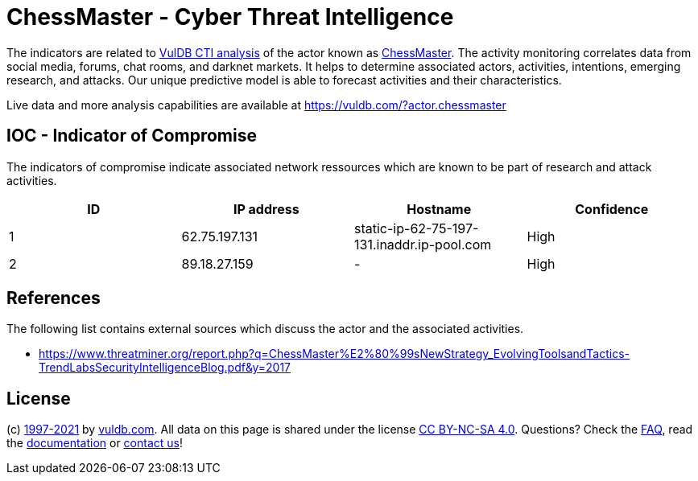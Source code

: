 = ChessMaster - Cyber Threat Intelligence

The indicators are related to https://vuldb.com/?doc.cti[VulDB CTI analysis] of the actor known as https://vuldb.com/?actor.chessmaster[ChessMaster]. The activity monitoring correlates data from social media, forums, chat rooms, and darknet markets. It helps to determine associated actors, activities, intentions, emerging research, and attacks. Our unique predictive model is able to forecast activities and their characteristics.

Live data and more analysis capabilities are available at https://vuldb.com/?actor.chessmaster

== IOC - Indicator of Compromise

The indicators of compromise indicate associated network ressources which are known to be part of research and attack activities.

[options="header"]
|========================================
|ID|IP address|Hostname|Confidence
|1|62.75.197.131|static-ip-62-75-197-131.inaddr.ip-pool.com|High
|2|89.18.27.159|-|High
|========================================

== References

The following list contains external sources which discuss the actor and the associated activities.

* https://www.threatminer.org/report.php?q=ChessMaster%E2%80%99sNewStrategy_EvolvingToolsandTactics-TrendLabsSecurityIntelligenceBlog.pdf&y=2017

== License

(c) https://vuldb.com/?doc.changelog[1997-2021] by https://vuldb.com/?doc.about[vuldb.com]. All data on this page is shared under the license https://creativecommons.org/licenses/by-nc-sa/4.0/[CC BY-NC-SA 4.0]. Questions? Check the https://vuldb.com/?doc.faq[FAQ], read the https://vuldb.com/?doc[documentation] or https://vuldb.com/?contact[contact us]!
